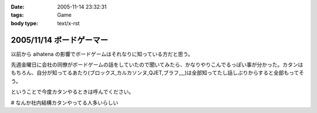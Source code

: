 :date: 2005-11-14 23:32:31
:tags: Game
:body type: text/x-rst

=========================
2005/11/14 ボードゲーマー
=========================

以前から aihatena の影響でボードゲームはそれなりに知っている方だと思う。

先週金曜日に会社の同僚がボードゲームの話をしていたので聞いてみたら、かなりやりこんでるっぽい事が分かった。カタンはもちろん、自分が知ってるあたり(ブロックス,カルカソンヌ,QJET,ブラフ,,,,)は全部知ってたし話しぶりからすると全部もってそう。

ということで今度カタンやるときは呼んでください。

# なんか社内結構カタンやってる人多いらしい


.. :extend type: text/plain
.. :extend:



.. :comments:
.. :comment id: 2005-11-28.5270271219
.. :title: Re: ボードゲーマー
.. :author: i?
.. :date: 2005-11-15 14:49:13
.. :email: 
.. :url: 
.. :body:
.. つーか私全然知らない方ですよ。
.. 昔ボドゲ仲間と遊んだゲームとか
.. ドイツボードゲーム大賞受賞/ノミネート作品ぐらいしか見てないし。
.. 
.. カタソも知ってるかな..
.. 
.. 今度呼んで下さい(何
.. 
.. 
.. :comments:
.. :comment id: 2005-11-28.5271425472
.. :title: Re: ボードゲーマー
.. :author: 清水川
.. :date: 2005-11-16 01:15:11
.. :email: 
.. :url: 
.. :body:
.. >今度呼んで下さい(何
.. 
.. そのときが来たら是非。
